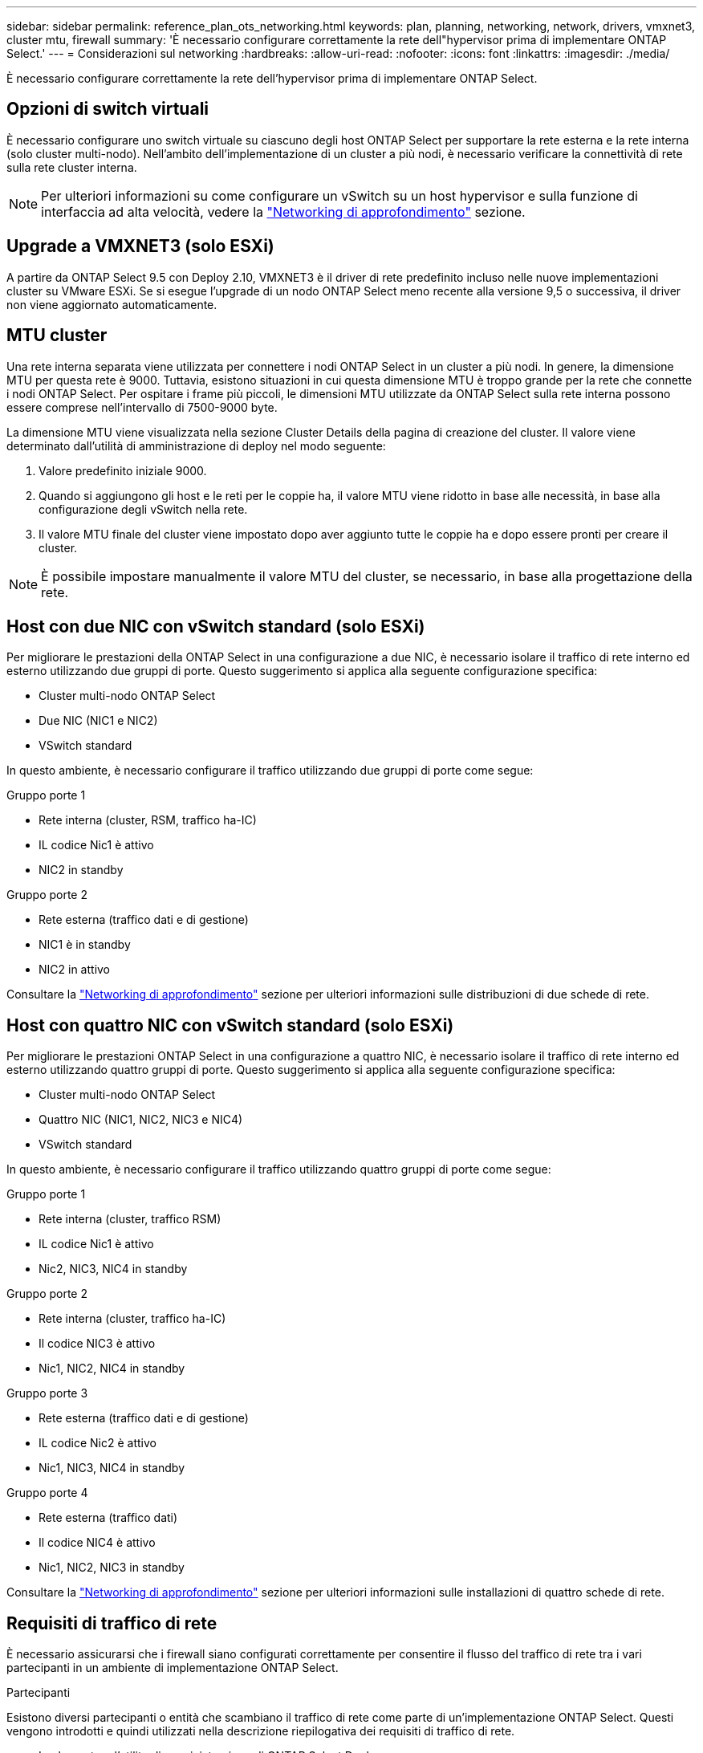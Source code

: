 ---
sidebar: sidebar 
permalink: reference_plan_ots_networking.html 
keywords: plan, planning, networking, network, drivers, vmxnet3, cluster mtu, firewall 
summary: 'È necessario configurare correttamente la rete dell"hypervisor prima di implementare ONTAP Select.' 
---
= Considerazioni sul networking
:hardbreaks:
:allow-uri-read: 
:nofooter: 
:icons: font
:linkattrs: 
:imagesdir: ./media/


[role="lead"]
È necessario configurare correttamente la rete dell'hypervisor prima di implementare ONTAP Select.



== Opzioni di switch virtuali

È necessario configurare uno switch virtuale su ciascuno degli host ONTAP Select per supportare la rete esterna e la rete interna (solo cluster multi-nodo). Nell'ambito dell'implementazione di un cluster a più nodi, è necessario verificare la connettività di rete sulla rete cluster interna.


NOTE: Per ulteriori informazioni su come configurare un vSwitch su un host hypervisor e sulla funzione di interfaccia ad alta velocità, vedere la link:concept_nw_concepts_chars.html["Networking di approfondimento"] sezione.



== Upgrade a VMXNET3 (solo ESXi)

A partire da ONTAP Select 9.5 con Deploy 2.10, VMXNET3 è il driver di rete predefinito incluso nelle nuove implementazioni cluster su VMware ESXi. Se si esegue l'upgrade di un nodo ONTAP Select meno recente alla versione 9,5 o successiva, il driver non viene aggiornato automaticamente.



== MTU cluster

Una rete interna separata viene utilizzata per connettere i nodi ONTAP Select in un cluster a più nodi. In genere, la dimensione MTU per questa rete è 9000. Tuttavia, esistono situazioni in cui questa dimensione MTU è troppo grande per la rete che connette i nodi ONTAP Select. Per ospitare i frame più piccoli, le dimensioni MTU utilizzate da ONTAP Select sulla rete interna possono essere comprese nell'intervallo di 7500-9000 byte.

La dimensione MTU viene visualizzata nella sezione Cluster Details della pagina di creazione del cluster. Il valore viene determinato dall'utilità di amministrazione di deploy nel modo seguente:

. Valore predefinito iniziale 9000.
. Quando si aggiungono gli host e le reti per le coppie ha, il valore MTU viene ridotto in base alle necessità, in base alla configurazione degli vSwitch nella rete.
. Il valore MTU finale del cluster viene impostato dopo aver aggiunto tutte le coppie ha e dopo essere pronti per creare il cluster.



NOTE: È possibile impostare manualmente il valore MTU del cluster, se necessario, in base alla progettazione della rete.



== Host con due NIC con vSwitch standard (solo ESXi)

Per migliorare le prestazioni della ONTAP Select in una configurazione a due NIC, è necessario isolare il traffico di rete interno ed esterno utilizzando due gruppi di porte. Questo suggerimento si applica alla seguente configurazione specifica:

* Cluster multi-nodo ONTAP Select
* Due NIC (NIC1 e NIC2)
* VSwitch standard


In questo ambiente, è necessario configurare il traffico utilizzando due gruppi di porte come segue:

.Gruppo porte 1
* Rete interna (cluster, RSM, traffico ha-IC)
* IL codice Nic1 è attivo
* NIC2 in standby


.Gruppo porte 2
* Rete esterna (traffico dati e di gestione)
* NIC1 è in standby
* NIC2 in attivo


Consultare la link:concept_nw_concepts_chars.html["Networking di approfondimento"] sezione per ulteriori informazioni sulle distribuzioni di due schede di rete.



== Host con quattro NIC con vSwitch standard (solo ESXi)

Per migliorare le prestazioni ONTAP Select in una configurazione a quattro NIC, è necessario isolare il traffico di rete interno ed esterno utilizzando quattro gruppi di porte. Questo suggerimento si applica alla seguente configurazione specifica:

* Cluster multi-nodo ONTAP Select
* Quattro NIC (NIC1, NIC2, NIC3 e NIC4)
* VSwitch standard


In questo ambiente, è necessario configurare il traffico utilizzando quattro gruppi di porte come segue:

.Gruppo porte 1
* Rete interna (cluster, traffico RSM)
* IL codice Nic1 è attivo
* Nic2, NIC3, NIC4 in standby


.Gruppo porte 2
* Rete interna (cluster, traffico ha-IC)
* Il codice NIC3 è attivo
* Nic1, NIC2, NIC4 in standby


.Gruppo porte 3
* Rete esterna (traffico dati e di gestione)
* IL codice Nic2 è attivo
* Nic1, NIC3, NIC4 in standby


.Gruppo porte 4
* Rete esterna (traffico dati)
* Il codice NIC4 è attivo
* Nic1, NIC2, NIC3 in standby


Consultare la link:concept_nw_concepts_chars.html["Networking di approfondimento"] sezione per ulteriori informazioni sulle installazioni di quattro schede di rete.



== Requisiti di traffico di rete

È necessario assicurarsi che i firewall siano configurati correttamente per consentire il flusso del traffico di rete tra i vari partecipanti in un ambiente di implementazione ONTAP Select.

.Partecipanti
Esistono diversi partecipanti o entità che scambiano il traffico di rete come parte di un'implementazione ONTAP Select. Questi vengono introdotti e quindi utilizzati nella descrizione riepilogativa dei requisiti di traffico di rete.

* Implementare l'utility di amministrazione di ONTAP Select Deploy
* VSphere (solo ESXi): Un server vSphere o un host ESXi, a seconda della modalità di gestione dell'host nell'implementazione del cluster
* Server hypervisor host dell'hypervisor ESXi o host Linux KVM
* Nodo OTS un nodo ONTAP Select
* Cluster OTS un cluster ONTAP Select
* Admin WS Local amministrative workstation


.Riepilogo dei requisiti di traffico di rete
La seguente tabella descrive i requisiti di traffico di rete per un'implementazione ONTAP Select.

[cols="20,20,35,25"]
|===
| Protocollo/porta | ESXi/KVM | Direzione | Descrizione 


| TLS (443) | ESXi | Implementazione su server vCenter (gestito) o ESXi (gestito o non gestito) | API VMware VIX 


| 902 | ESXi | Implementazione su server vCenter (gestito) o ESXi (non gestito) | API VMware VIX 


| ICMP | ESXi o KVM | Implementazione sul server hypervisor | Ping 


| ICMP | ESXi o KVM | Implementare su ciascun nodo OTS | Ping 


| SSH (22) | ESXi o KVM | WS di amministrazione per ciascun nodo OTS | Amministrazione 


| SSH (22) | KVM | Implementazione sui nodi server dell'hypervisor | Accedi al server dell'hypervisor 


| TLS (443) | ESXi o KVM | Implementazione su nodi e cluster OTS | Accedere a ONTAP 


| TLS (443) | ESXi o KVM | Ciascun nodo OTS da implementare | Access Deploy (Licensing Capacity Pool) 


| ISCSI (3260) | ESXi o KVM | Ciascun nodo OTS da implementare | Disco mediatore/mailbox 
|===